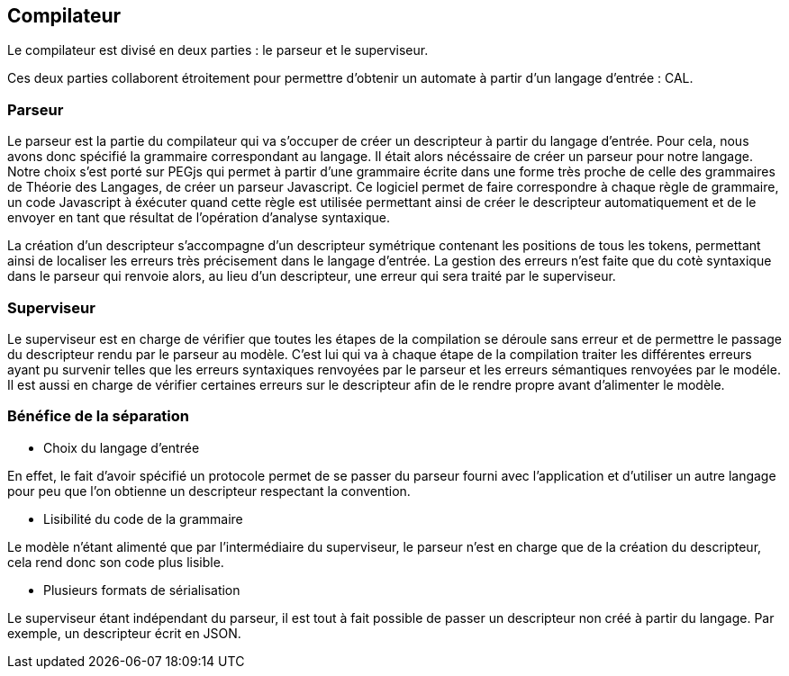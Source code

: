 == Compilateur

Le compilateur est divisé en deux parties : le parseur et le superviseur.

Ces deux parties collaborent étroitement pour permettre d'obtenir un automate à partir d'un langage d'entrée : CAL.

=== Parseur

Le parseur est la partie du compilateur qui va s'occuper de créer un descripteur à partir du langage d'entrée.
Pour cela, nous avons donc spécifié la grammaire correspondant au langage. Il était alors nécéssaire de créer un parseur pour notre langage.
Notre choix s'est porté sur PEGjs qui permet à partir d'une grammaire écrite dans une forme très proche de celle des grammaires de Théorie des Langages, de créer un parseur Javascript.
Ce logiciel permet de faire correspondre à chaque règle de grammaire, un code Javascript à éxécuter quand cette règle est utilisée permettant ainsi de créer le descripteur automatiquement et de le envoyer en tant que résultat de l'opération d'analyse syntaxique.

La création d'un descripteur s'accompagne d'un descripteur symétrique contenant les positions de tous les tokens, permettant ainsi de localiser les erreurs très précisement dans le langage d'entrée.
La gestion des erreurs n'est faite que du cotè syntaxique dans le parseur qui renvoie alors, au lieu d'un descripteur, une erreur qui sera traité par le superviseur.

=== Superviseur 

Le superviseur est en charge de vérifier que toutes les étapes de la compilation se déroule sans erreur et de permettre le passage du descripteur rendu par le parseur au modèle.
C'est lui qui va à chaque étape de la compilation traiter les différentes erreurs ayant pu survenir telles que les erreurs syntaxiques renvoyées par le parseur et les erreurs sémantiques renvoyées par le modéle.
Il est aussi en charge de vérifier certaines erreurs sur le descripteur afin de le rendre propre avant d'alimenter le modèle.

=== Bénéfice de la séparation

- Choix du langage d'entrée +
    
En effet, le fait d'avoir spécifié un protocole permet de se passer du parseur fourni avec l'application et d'utiliser un autre langage pour peu que l'on obtienne un descripteur respectant la convention.

- Lisibilité du code de la grammaire +

Le modèle n'étant alimenté que par l'intermédiaire du superviseur, le parseur n'est en charge que de la création du descripteur, cela rend donc son code plus lisible.

- Plusieurs formats de sérialisation

Le superviseur étant indépendant du parseur, il est tout à fait possible de passer un descripteur non créé à partir du langage. Par exemple, un descripteur écrit en JSON.

